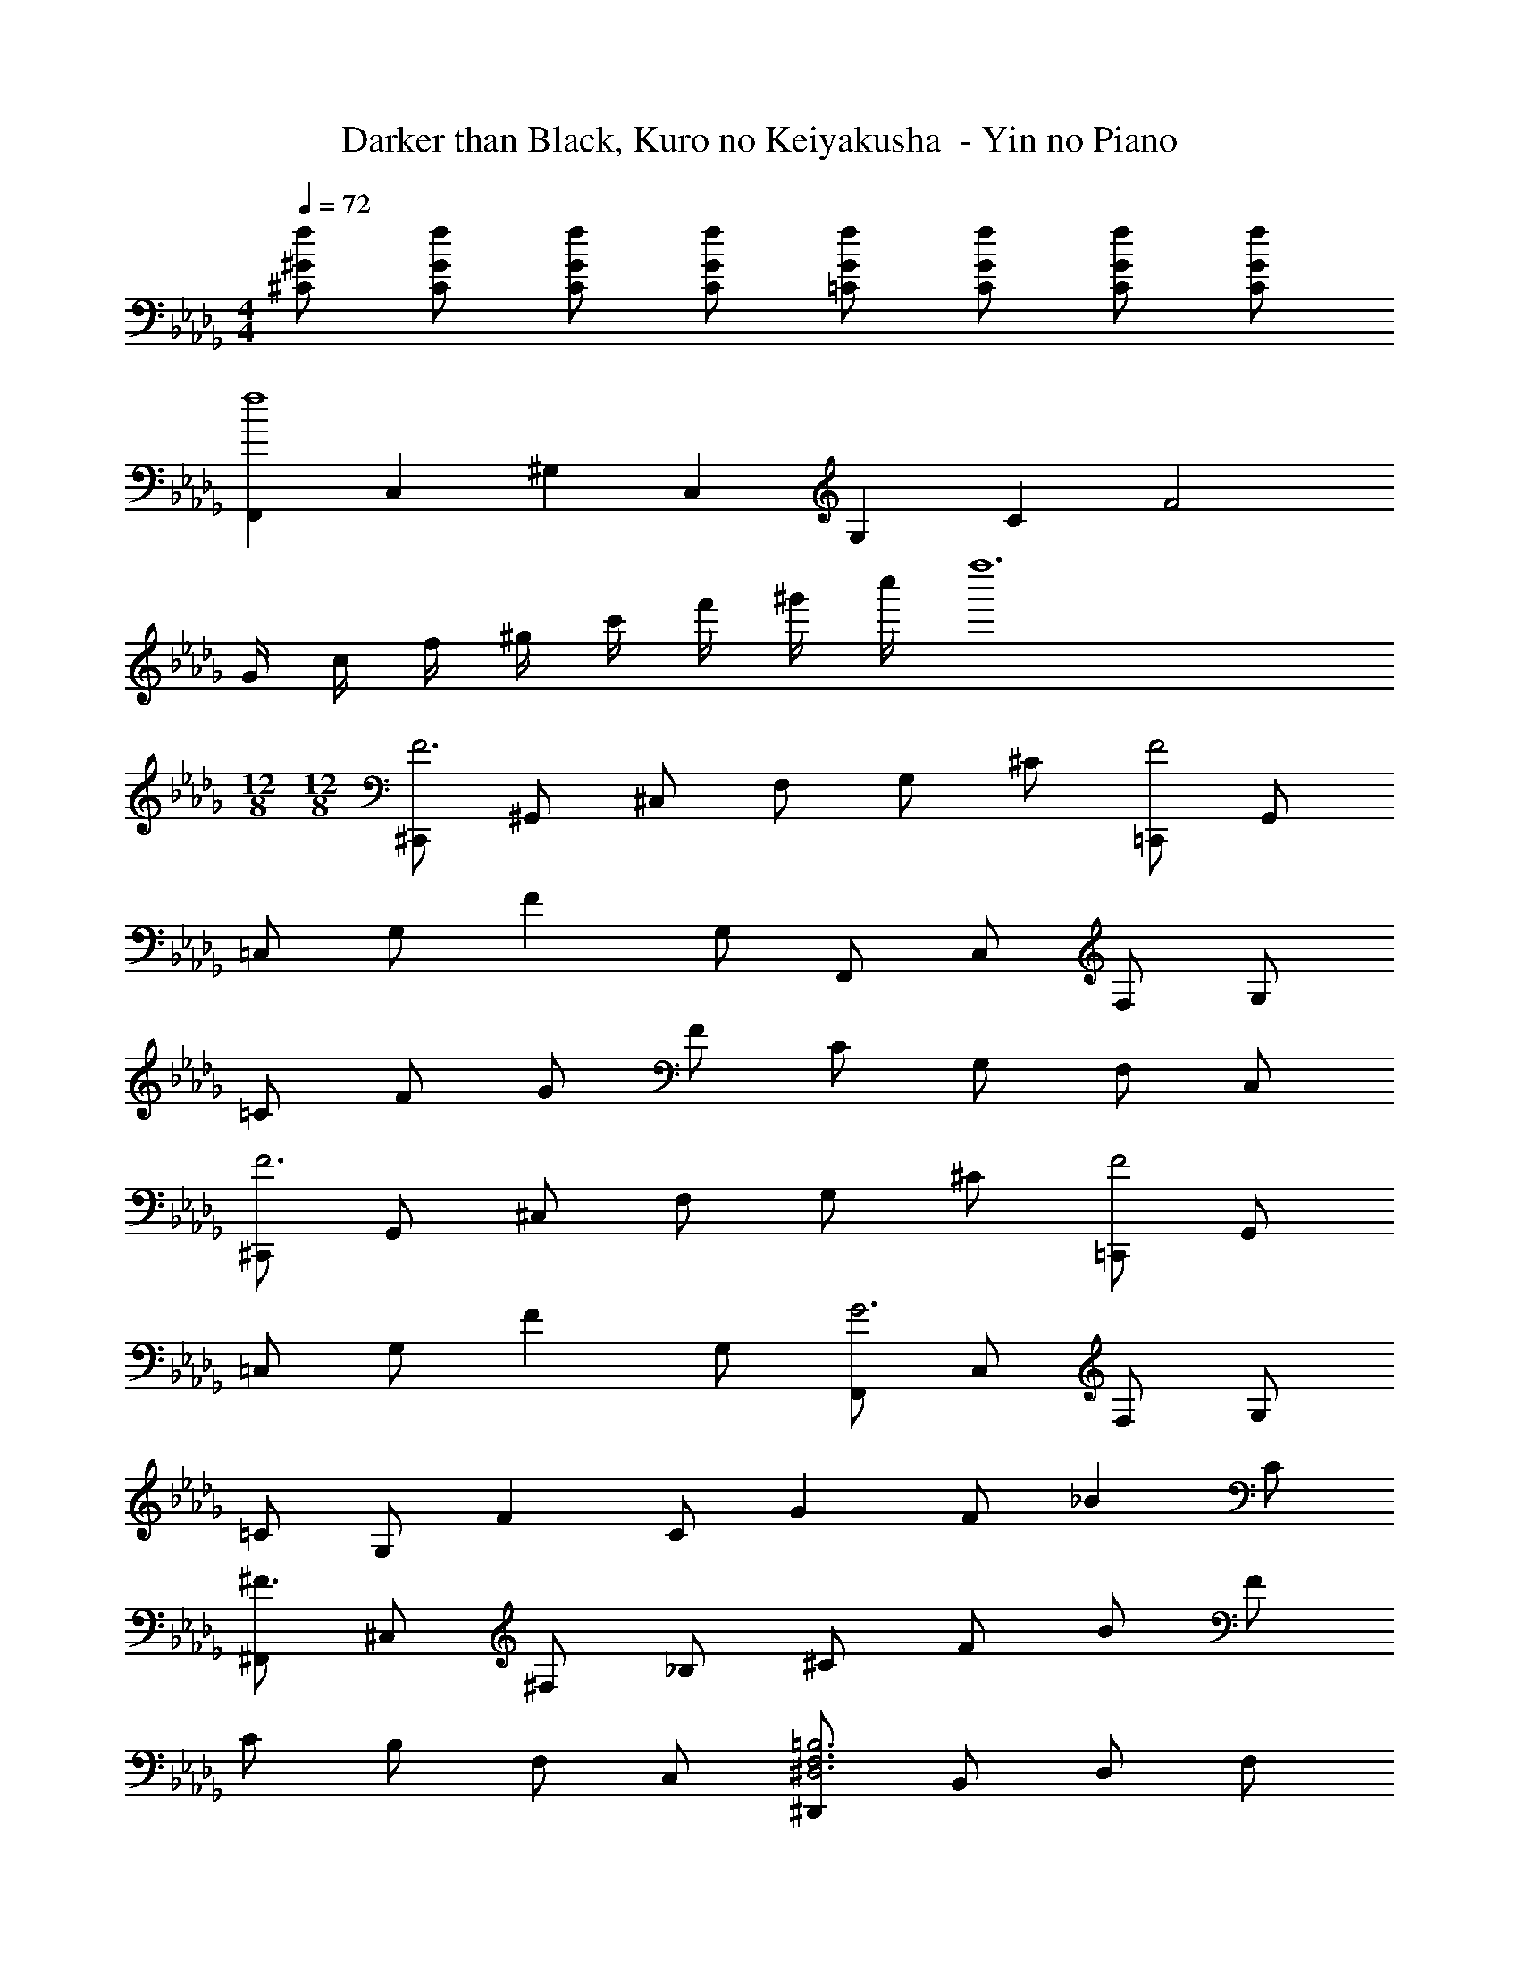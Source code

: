 X: 1
T: Darker than Black, Kuro no Keiyakusha  - Yin no Piano
Z: ABC Generated by Starbound Composer
L: 1/4
M: 4/4
Q: 1/4=72
K: Db
[f/2^G/2^C/2] [f/2G/2C/2] [f/2G/2C/2] [f/2G/2C/2] [f/2G/2=C/2] [f/2G/2C/2] [f/2G/2C/2] [f/2G/2C/2] 
[F,,/3f4] C,/3 ^G,/3 C,/3 G,/3 C/3 F2 
G/4 c/4 f/4 ^g/4 c'/4 f'/4 ^g'/4 c''/4 f''6 
M: 12/8
M: 12/8
[^C,,/2F3] ^G,,/2 ^C,/2 F,/2 G,/2 ^C/2 [=C,,/2F2] G,,/2 
=C,/2 G,/2 [z/2F] G,/2 F,,/2 C,/2 F,/2 G,/2 
=C/2 F/2 G/2 F/2 C/2 G,/2 F,/2 C,/2 
[^C,,/2F3] G,,/2 ^C,/2 F,/2 G,/2 ^C/2 [=C,,/2F2] G,,/2 
=C,/2 G,/2 [z/2F] G,/2 [F,,/2G3] C,/2 F,/2 G,/2 
=C/2 G,/2 [z/2F] C/2 [z/2G] F/2 [z/2_B] C/2 
[^F,,/2^F3/2] ^C,/2 ^F,/2 _B,/2 ^C/2 F/2 B/2 F/2 
C/2 B,/2 F,/2 C,/2 [^D,,/2=B,3F,3^D,3] B,,/2 D,/2 F,/2 
B,/2 F,/2 [z/2=F] B,/2 ^D3/2 C/2 
[^C,,/2F3] G,,/2 C,/2 =F,/2 G,/2 C/2 [z/2F] C/2 
G,/2 F,/2 C,/2 G,,/2 =F,,/2 =C,/2 F,/2 G,/2 
=C/2 F/2 [z/2G] F/2 C/2 G,/2 F,/2 C,/2 
[C,,/2f3F3] G,,/2 ^C,/2 F,/2 G,/2 ^C/2 [F/2f2] C/2 
G,/2 F,/2 [C,/2fF] G,,/2 [F,,/2g3G3] =C,/2 F,/2 G,/2 
=C/2 F/2 G/2 F/2 C/2 G,/2 F,/2 C,/2 
[C,,/2f3F3] G,,/2 ^C,/2 F,/2 G,/2 [^c/2^C/2] [=C,,/2f2=c2F2] G,,/2 
=C,/2 G,/2 [F/2f] [c/2=C/2] [F,,/2g3G3] C,/2 F,/2 G,/2 
C/2 F/2 [z/2f] c/2 [z/2gF] f/2 [z/2_bC] c/2 
[^F,,/2^f3] ^C,/2 ^F,/2 _B,/2 ^C/2 ^F/2 B/2 F/2 
C/2 B,/2 F,/2 C,/2 [D,,/2=B,3] B,,/2 F,/2 B,/2 
F/2 B,/2 [=fD3] ^d3/2 ^c/2 
[^C,,/2f6] G,,/2 C,/2 =F,/2 G,/2 C/2 =F/2 C/2 
G,/2 F,/2 C,/2 G,,/2 =F,,/2 =C,/2 F,/2 G,/2 
=C/2 F/2 G/2 F/2 C/2 G, F,/2 
[C,,/2G3] G,,/2 ^C,/2 F,/2 G,/2 ^C/2 F/2 C/2 
G,/2 F,/2 [C,/2G] G,,/2 [F,,/2=c3] =C,/2 F,/2 G,/2 
=C/2 F/2 G/2 F/2 C/2 G,/2 F,/2 C,/2 
[C,,/2G3] G,,/2 ^C,/2 F,/2 G,/2 ^C/2 F/2 C/2 
G,/2 F,/2 [C,/2G] G,,/2 [F,,/2c6] =C,/2 F,/2 G,/2 
=C/2 F/2 G/2 F/2 C/2 G,/2 F,/2 C,/2 
[D,,/2f3] G,/2 C/2 F/2 G/2 c/2 [=D,,/2f3] G,/2 
C/2 F/2 G/2 c/2 [f3/4c3/4_B,,3/2] G3/4 [=g3/4=d3/4=G3/2=D3/2_B,3/2] 
B3/4 [g3/4d3/4G3/2D3/2B,3/2] B3/4 [f3/2^G3/2F3/2C3/2] 
M: 2/4
M: 2/4
M: 2/4
M: 2/4
[^D,,/3^d4B4=G4] 
B,,/3 D,/3 B,,/3 D,/3 =G,/3 D,/3 G,/3 B,/3 G,/3 B,/3 ^D/3 
Q: 1/4=112
G/3 
B/3 d/3 g/3 b/3 ^d'/3 [D,,/3=g'3] C,/3 G,/3 C/3 D/3 G/3 G,/3 
C/3 D/3 G/3 c/3 d/3 
Q: 1/4=107
[g/4G,/3] [z/12f/4] [z/6C/3] [z/6d/4] [z/12D/3] c/4 [G/4A,/3] [z/12A/4] [z/6C/3] [z/6G/4] [z/12D/3] A/4 [g/4G,/3] [z/12f/4] 
[z/6C/3] [z/6d/4] [z/12D/3] c/4 [G/4A,/3] [z/12A/4] [z/6C/3] [z/6G/4] [z/12D/3] A/4 [b/4B,/3] [z/12^g/4] [z/6D/3] [z/6^f/4] [z/12^F/3] d/4 [B/4C/3] [z/12c/4] [z/6D/3] [z/6B/4] [z/12F/3] c/4 [b/4B,/3] [z/12g/4] 
[z/6D/3] [z/6f/4] [z/12F/3] d/4 [B/4C/3] [z/12c/4] [z/6D/3] [z/6B/4] [z/12F/3] c/4 [^c'/4^C/3] [z/12=c'/4] [z/6F/3] [z/6b/4] [z/12B/3] f/4 [^c/4D/3] [z/12d/4] [z/6F/3] [z/6c/4] [z/12B/3] d/4 [^c'/4C/3] [z/12=c'/4] 
[z/6F/3] [z/6b/4] [z/12B/3] f/4 [c/4D/3] [z/12d/4] [z/6F/3] [z/6c/4] [z/12B/3] d/4 [^c'/4C/3] [z/12=c'/4] [z/6F/3] [z/6b/4] [z/12B/3] f/4 [c/4D/3] [z/12d/4] [z/6F/3] [z/6c/4] [z/12B/3] d/4 [^c'/4C/3] [z/12=c'/4] 
[z/6F/3] [z/6b/4] [z/12B/3] f/4 [c/4D/3] [z/12d/4] [z/6F/3] [z/6c/4] [z/12B/3] d/4 
M: 4/4
M: 4/4
[=f2B10F10=F10] f''2 
^d''/4 ^c''/4 =c''/4 _b'/4 ^g'/4 ^f'/4 =f'/4 d'/4 ^c'/4 =c'/4 b/4 g/4 ^f/4 =f/4 d/4 c/4 
M: 2/4
=c/4 B/4 ^G/4 ^F/4 =F/4 D/4 C/4 =C/4 
M: 4/4
D,/2 [B,15/2^F,8C,8] 
G,,/2 [z/4F,/2] [z/4d3/4] [z/2C3] b/2 g/4 ^f/4 d/4 c/4 B/4 ^F/4 D/4 C/4 
[C,,/3^C2] B,,/3 ^C,/3 F,/3 B,/3 C/3 [z/2C,2] 
Q: 1/4=88
D/2 =F/2 ^F/2 
[C,,/2=B6] C,/2 =B,/2 F,/2 =F,4 z2 
Q: 1/4=64
[_B/2=F/2C/2_B,/2] [B/2F/2C/2B,/2] 
Q: 1/4=72
[B/2F/2C/2B,/2] [B/2F/2C/2B,/2] [B/2^F/2C/2B,/2] [B/2F/2C/2B,/2] [B/2F/2C/2B,/2] [B/2F/2C/2B,/2] 
[B4=F4C4B,4] 
Q: 1/4=64
[B/2F/2C/2B,/2] [B/2F/2C/2B,/2] 
Q: 1/4=72
[B/2F/2C/2B,/2] [B/2F/2C/2B,/2] [B/2=G/2F/2C/2B,/2D,/2] [B/2G/2F/2C/2B,/2D,/2] [B/2G/2F/2C/2B,/2D,/2] [B/2G/2F/2C/2B,/2D,/2] 
[B,,/3B2F2C2] F,/3 B,/3 F,/3 B,/3 C/3 F/2 [z/2B3/2] B, 
C/3 F/3 B/3 ^c/3 =f/3 b/3 ^c'/2 f'/2 b'5 
M: 12/8
M: 12/8
[C,,/2f3F3] G,,/2 C,/2 F,/2 ^G,/2 C/2 [=C,/2f2F2] F,/2 
G,/2 =C/2 [f/2F/2] [=c/2C/2] [F,,/2g6] C,/2 F,/2 G,/2 
C/2 F/2 ^G/2 F/2 C/2 G,/2 F,/2 C,/2 
[C,,/2f3F3] G,,/2 ^C,/2 F,/2 G,/2 ^C/2 [=C,/2f2F2] F,/2 
G,/2 =C/2 [f/2F/2] [c/2C/2] [F,,/2g3G3] C,/2 F,/2 G,/2 
C/2 [z/2F2] [z/2f] G/2 [z/2g] [c/2G/2] [F/2b] [c/2C/2] 
[^F,,/2^f6] ^C,/2 ^F,/2 B,/2 ^C/2 ^F/2 B/2 F/2 
C/2 B,/2 F,/2 C,/2 [D,,/2F=B,] F,/2 B,/2 F/2 
B,/2 F,/2 [B,/2=f] D/2 [B,/2d3/2] F/2 D/2 [^c/2B,/2] 
[C,,/2f6] G,,/2 C,/2 =F,/2 G,/2 C/2 =F/2 C/2 
G,/2 F,/2 C,/2 G,,/2 =F,,/2 =C,/2 F,/2 G,/2 
=C/2 F/2 G/2 F/2 C/2 G,/2 F,/2 C,/2 
[C,,/2F3] G,,/2 ^C,/2 F,/2 G,/2 ^C/2 [=C,,/2F2] G,,/2 
=C,/2 G,/2 [z/2F] G,/2 F,,/2 C,/2 F,/2 G,/2 
=C/2 F/2 G/2 F/2 C/2 G,/2 F,/2 C,/2 
[^C,,/2F3] G,,/2 ^C,/2 F,/2 G,/2 ^C/2 [=C,,/2F2] G,,/2 
=C,/2 G,/2 [z/2F] G,/2 [F,,/2G3] C,/2 F,/2 G,/2 
=C/2 G,/2 [z/2F] C/2 [z/2G] F/2 [z/2B] C/2 
^F,,/2 ^C,/2 ^F,/2 _B,/2 ^C/2 ^F/2 B/2 F/2 
C/2 B,/2 F,/2 C,/2 D,,/2 =B,,/2 D,/2 F,/2 
=B,/2 F,/2 =F 
Q: 1/4=112
D3/2 C/2 
Q: 1/4=143
[^C,,/2F3] G,,/2 C,/2 =F,/2 G,/2 C/2 F/2 C/2 
G,/2 F,/2 C,/2 G,,/2 =F,,/2 =C,/2 F,/2 G,/2 
=C/2 F/2 G/2 F/2 C/2 G,/2 F,/2 C,/2 
C,,/2 G,,/2 ^C,/2 F,/2 G,/2 ^C/2 F/2 C/2 
G,/2 F,/2 C,/2 G,,/2 F,,/2 =C,/2 F,/2 G,/2 
=C/2 F/2 G/2 F/2 C/2 G,/2 F,/2 C,/2 
C,,/2 G,,/2 ^C,/2 F,/2 G,/2 ^C/2 F/2 C/2 
G,/2 F,/2 C,/2 G,,/2 
Q: 1/4=123
F,,/2 =C,/2 F,/2 G,/2 
=C/2 F/2 G9 
